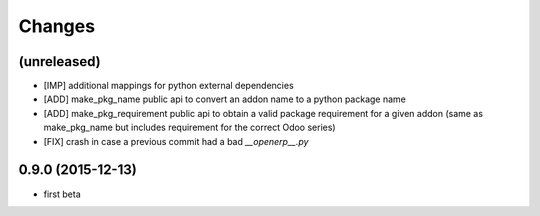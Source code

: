 Changes
~~~~~~~

(unreleased)
------------
- [IMP] additional mappings for python external dependencies

- [ADD] make_pkg_name public api to convert an addon name to a python 
  package name

- [ADD] make_pkg_requirement public api to obtain a valid package requirement
  for a given addon (same as make_pkg_name but includes requirement
  for the correct Odoo series)

- [FIX] crash in case a previous commit had a bad `__openerp__.py`

0.9.0 (2015-12-13)
------------------
- first beta
